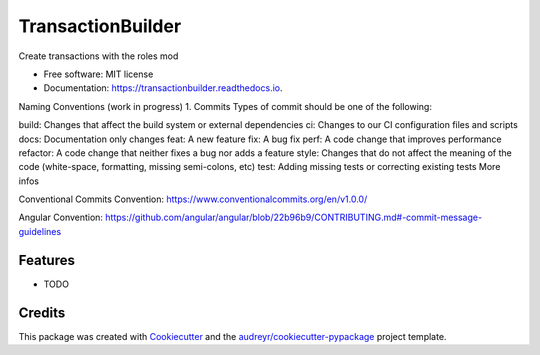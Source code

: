 ==================
TransactionBuilder
==================


.. image:: https://img.shields.io/pypi/v/transactionbuilder.svg
        :target: https://pypi.python.org/pypi/transactionbuilder

.. image:: https://img.shields.io/travis/richymaestro/transactionbuilder.svg
        :target: https://travis-ci.com/richymaestro/transactionbuilder

.. image:: https://readthedocs.org/projects/transactionbuilder/badge/?version=latest
        :target: https://transactionbuilder.readthedocs.io/en/latest/?version=latest
        :alt: Documentation Status




Create transactions with the roles mod


* Free software: MIT license
* Documentation: https://transactionbuilder.readthedocs.io.

Naming Conventions (work in progress)
1. Commits
Types of commit should be one of the following:

build: Changes that affect the build system or external dependencies
ci: Changes to our CI configuration files and scripts
docs: Documentation only changes
feat: A new feature
fix: A bug fix
perf: A code change that improves performance
refactor: A code change that neither fixes a bug nor adds a feature
style: Changes that do not affect the meaning of the code (white-space, formatting, missing semi-colons, etc)
test: Adding missing tests or correcting existing tests
More infos

Conventional Commits Convention: https://www.conventionalcommits.org/en/v1.0.0/

Angular Convention: https://github.com/angular/angular/blob/22b96b9/CONTRIBUTING.md#-commit-message-guidelines



Features
--------

* TODO

Credits
-------

This package was created with Cookiecutter_ and the `audreyr/cookiecutter-pypackage`_ project template.

.. _Cookiecutter: https://github.com/audreyr/cookiecutter
.. _`audreyr/cookiecutter-pypackage`: https://github.com/audreyr/cookiecutter-pypackage
